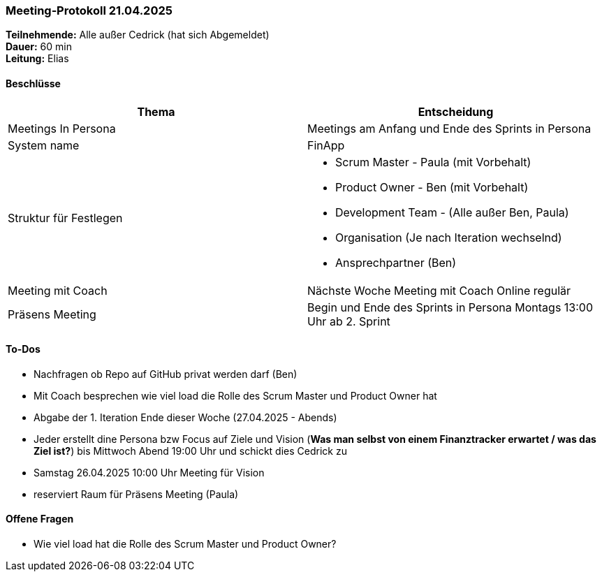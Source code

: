 === Meeting‑Protokoll 21.04.2025

*Teilnehmende:* Alle außer Cedrick (hat sich Abgemeldet) +
*Dauer:* 60 min  +
*Leitung:* Elias +

==== Beschlüsse

|===
| Thema | Entscheidung

| Meetings In Persona
| Meetings am Anfang und Ende des Sprints in Persona 

| System name
| FinApp

| Struktur für Festlegen
a|
- Scrum Master - Paula (mit Vorbehalt)
- Product Owner - Ben (mit Vorbehalt)
- Development Team - (Alle außer Ben, Paula)
- Organisation (Je nach Iteration wechselnd)
- Ansprechpartner (Ben)
| Meeting mit Coach
| Nächste Woche Meeting mit Coach Online regulär
| Präsens Meeting
| Begin und Ende des Sprints in Persona Montags 13:00 Uhr ab 2. Sprint

|===

==== To‑Dos
* Nachfragen ob Repo auf GitHub privat werden darf (Ben)
* Mit Coach besprechen wie viel load die Rolle des Scrum Master und Product Owner hat
* Abgabe der 1. Iteration Ende dieser Woche (27.04.2025 - Abends)
* Jeder erstellt dine Persona bzw Focus auf Ziele und Vision (*Was man selbst von einem Finanztracker erwartet / was das Ziel ist?*) bis Mittwoch Abend 19:00 Uhr und schickt dies Cedrick zu
* Samstag 26.04.2025 10:00 Uhr Meeting für Vision
* reserviert Raum für Präsens Meeting  (Paula)


==== Offene Fragen
* Wie viel load hat die Rolle des Scrum Master und Product Owner?








